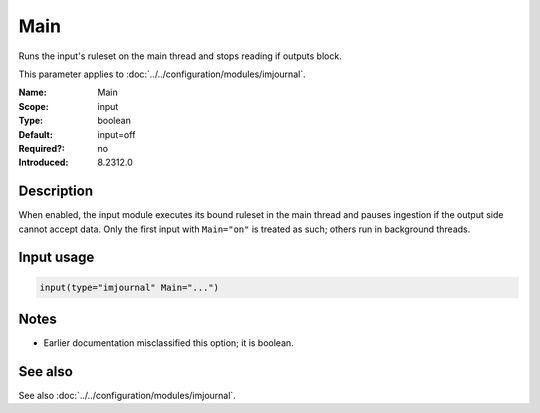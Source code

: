 .. _param-imjournal-main:
.. _imjournal.parameter.input.main:

.. meta::
   :tag: module:imjournal
   :tag: parameter:Main

Main
====

.. index::
   single: imjournal; Main
   single: Main

.. summary-start

Runs the input's ruleset on the main thread and stops reading if outputs block.

.. summary-end

This parameter applies to :doc:`../../configuration/modules/imjournal`.

:Name: Main
:Scope: input
:Type: boolean
:Default: input=off
:Required?: no
:Introduced: 8.2312.0

Description
-----------
When enabled, the input module executes its bound ruleset in the main thread and
pauses ingestion if the output side cannot accept data. Only the first input with
``Main="on"`` is treated as such; others run in background threads.

Input usage
-----------
.. _param-imjournal-input-main:
.. _imjournal.parameter.input.main-usage:
.. code-block:: rsyslog

   input(type="imjournal" Main="...")

Notes
-----
- Earlier documentation misclassified this option; it is boolean.

See also
--------
See also :doc:`../../configuration/modules/imjournal`.
